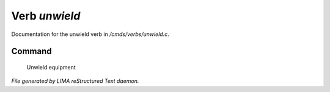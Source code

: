 ***************
Verb *unwield*
***************

Documentation for the unwield verb in */cmds/verbs/unwield.c*.

Command
=======

 Unwield equipment



*File generated by LIMA reStructured Text daemon.*
